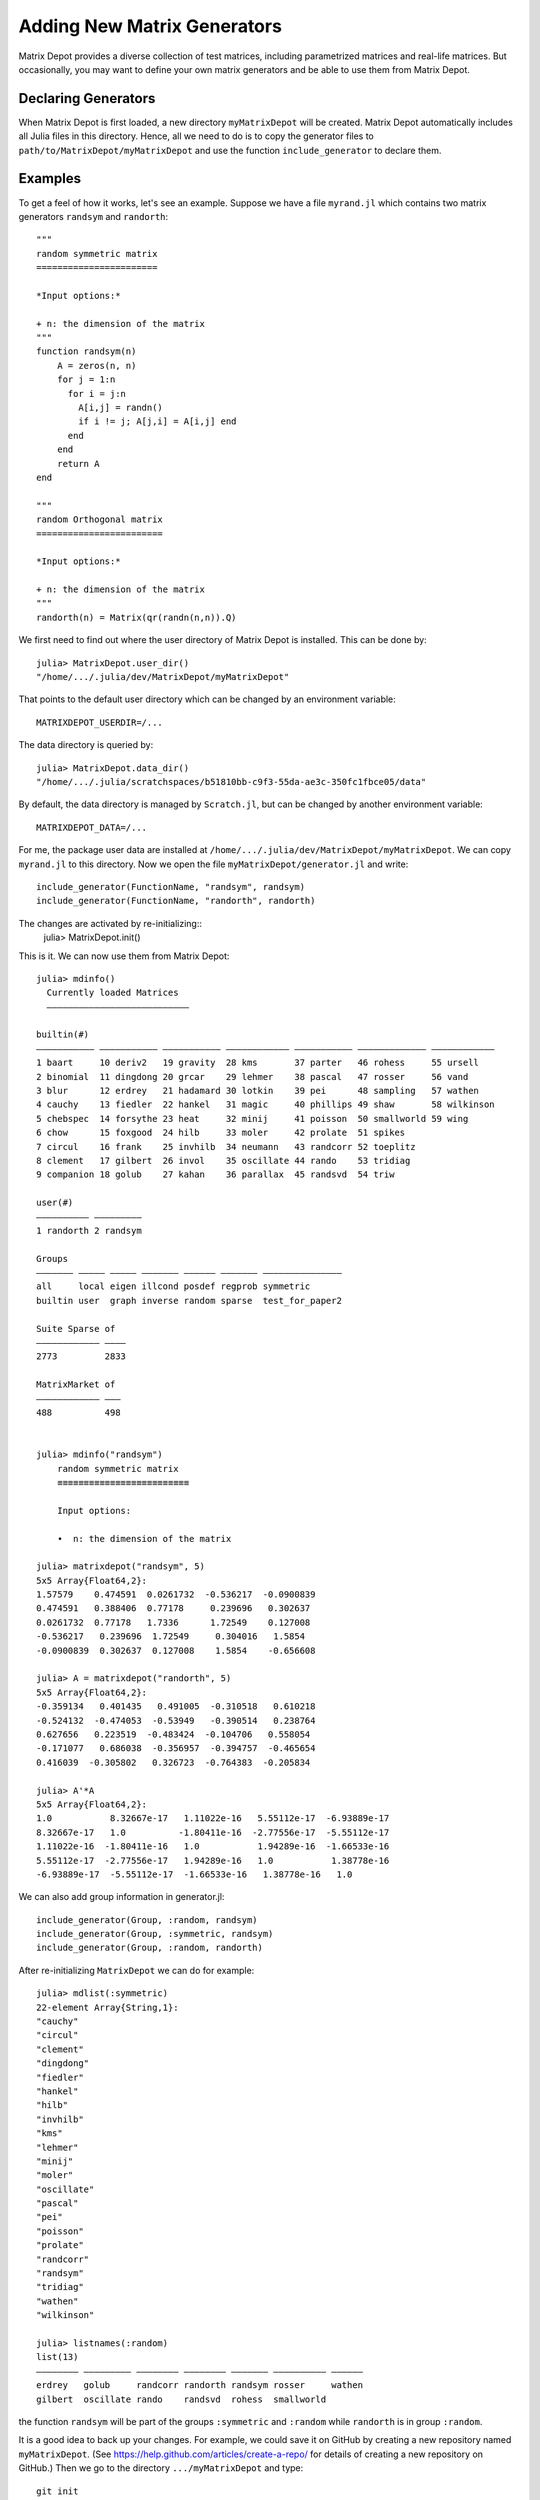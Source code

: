 .. _user:

Adding New Matrix Generators
============================

Matrix Depot provides a diverse collection of 
test matrices, including parametrized matrices
and real-life matrices. But occasionally, you 
may want to define your own matrix generators and 
be able to use them from Matrix Depot. 

Declaring Generators
--------------------

When Matrix Depot is first loaded, a new directory ``myMatrixDepot``
will be created. Matrix Depot automatically includes all Julia files
in this directory. Hence, all we need to do is to copy
the generator files to ``path/to/MatrixDepot/myMatrixDepot`` and use
the function ``include_generator`` to declare them.

.. function:: include_generator(Stuff_To_Be_Included, Stuff, f)

   Includes a piece of information of the function ``f`` to Matrix Depot,
   where ``Stuff_To_Be_Included`` is one of the following:
   
    * ``FunctionName``: the function name of ``f``. In this case, 
      ``Stuff`` is a string representing ``f``.
 
    * ``Group``: the group where ``f`` belongs. In this case, 
      ``Stuff`` is the group name.

Examples
--------- 

To get a feel of how it works, let's see an example. 
Suppose we have a file ``myrand.jl`` which contains two 
matrix generators ``randsym`` and ``randorth``::

  """
  random symmetric matrix
  =======================

  *Input options:* 

  + n: the dimension of the matrix
  """
  function randsym(n)
      A = zeros(n, n)
      for j = 1:n
        for i = j:n
          A[i,j] = randn()
          if i != j; A[j,i] = A[i,j] end
        end
      end
      return A
  end

  """
  random Orthogonal matrix
  ========================

  *Input options:*

  + n: the dimension of the matrix
  """
  randorth(n) = Matrix(qr(randn(n,n)).Q)

We first need to find out where the user directory of Matrix Depot is installed. This 
can be done by::

    julia> MatrixDepot.user_dir()
    "/home/.../.julia/dev/MatrixDepot/myMatrixDepot"

That points to the default user directory which can be changed by an environment variable::

    MATRIXDEPOT_USERDIR=/...

The data directory is queried by::

    julia> MatrixDepot.data_dir()
    "/home/.../.julia/scratchspaces/b51810bb-c9f3-55da-ae3c-350fc1fbce05/data"

By default, the data directory is managed by ``Scratch.jl``, but can be changed by another environment variable::

    MATRIXDEPOT_DATA=/...

For me, the package user data are installed at
``/home/.../.julia/dev/MatrixDepot/myMatrixDepot``. We can copy ``myrand.jl`` to this directory.
Now we open the file
``myMatrixDepot/generator.jl`` and write::

  include_generator(FunctionName, "randsym", randsym)
  include_generator(FunctionName, "randorth", randorth)

The changes are activated by re-initializing::
    julia> MatrixDepot.init()

This is it. We can now use them from Matrix Depot::

    julia> mdinfo()
      Currently loaded Matrices
      –––––––––––––––––––––––––––

    builtin(#)                                                                             
    ––––––––––– ––––––––––– ––––––––––– –––––––––––– ––––––––––– ––––––––––––– ––––––––––––
    1 baart     10 deriv2   19 gravity  28 kms       37 parter   46 rohess     55 ursell   
    2 binomial  11 dingdong 20 grcar    29 lehmer    38 pascal   47 rosser     56 vand     
    3 blur      12 erdrey   21 hadamard 30 lotkin    39 pei      48 sampling   57 wathen   
    4 cauchy    13 fiedler  22 hankel   31 magic     40 phillips 49 shaw       58 wilkinson
    5 chebspec  14 forsythe 23 heat     32 minij     41 poisson  50 smallworld 59 wing     
    6 chow      15 foxgood  24 hilb     33 moler     42 prolate  51 spikes                 
    7 circul    16 frank    25 invhilb  34 neumann   43 randcorr 52 toeplitz               
    8 clement   17 gilbert  26 invol    35 oscillate 44 rando    53 tridiag                
    9 companion 18 golub    27 kahan    36 parallax  45 randsvd  54 triw                   

    user(#)             
    –––––––––– –––––––––
    1 randorth 2 randsym

    Groups                                                          
    ––––––– ––––– ––––– ––––––– –––––– ––––––– –––––––––––––––      
    all     local eigen illcond posdef regprob symmetric            
    builtin user  graph inverse random sparse  test_for_paper2      

    Suite Sparse of  
    –––––––––––– ––––
    2773         2833

    MatrixMarket of 
    –––––––––––– –––
    488          498


    julia> mdinfo("randsym")
        random symmetric matrix
        ≡≡≡≡≡≡≡≡≡≡≡≡≡≡≡≡≡≡≡≡≡≡≡≡≡

        Input options: 

        •  n: the dimension of the matrix

    julia> matrixdepot("randsym", 5)
    5x5 Array{Float64,2}:
    1.57579    0.474591  0.0261732  -0.536217  -0.0900839
    0.474591   0.388406  0.77178     0.239696   0.302637 
    0.0261732  0.77178   1.7336      1.72549    0.127008 
    -0.536217   0.239696  1.72549     0.304016   1.5854   
    -0.0900839  0.302637  0.127008    1.5854    -0.656608 

    julia> A = matrixdepot("randorth", 5)
    5x5 Array{Float64,2}:
    -0.359134   0.401435   0.491005  -0.310518   0.610218
    -0.524132  -0.474053  -0.53949   -0.390514   0.238764
    0.627656   0.223519  -0.483424  -0.104706   0.558054
    -0.171077   0.686038  -0.356957  -0.394757  -0.465654
    0.416039  -0.305802   0.326723  -0.764383  -0.205834

    julia> A'*A
    5x5 Array{Float64,2}:
    1.0           8.32667e-17   1.11022e-16   5.55112e-17  -6.93889e-17
    8.32667e-17   1.0          -1.80411e-16  -2.77556e-17  -5.55112e-17
    1.11022e-16  -1.80411e-16   1.0           1.94289e-16  -1.66533e-16
    5.55112e-17  -2.77556e-17   1.94289e-16   1.0           1.38778e-16
    -6.93889e-17  -5.55112e-17  -1.66533e-16   1.38778e-16   1.0 

We can also add group information in generator.jl::

    include_generator(Group, :random, randsym)
    include_generator(Group, :symmetric, randsym)
    include_generator(Group, :random, randorth)

After re-initializing ``MatrixDepot`` we can do for example::

    julia> mdlist(:symmetric)
    22-element Array{String,1}:
    "cauchy"
    "circul"
    "clement"
    "dingdong"
    "fiedler"
    "hankel"
    "hilb"
    "invhilb"
    "kms"
    "lehmer"
    "minij"
    "moler"
    "oscillate"
    "pascal"
    "pei"
    "poisson"
    "prolate"
    "randcorr"
    "randsym"
    "tridiag"
    "wathen"
    "wilkinson"

    julia> listnames(:random)
    list(13)                                                           
    –––––––– ––––––––– –––––––– –––––––– ––––––– –––––––––– ––––––     
    erdrey   golub     randcorr randorth randsym rosser     wathen     
    gilbert  oscillate rando    randsvd  rohess  smallworld            

the function ``randsym`` will be part of the groups ``:symmetric`` and ``:random``
while ``randorth`` is in group ``:random``.


It is a good idea to back up your changes. For example, we 
could save it on GitHub by creating a new repository named ``myMatrixDepot``.
(See https://help.github.com/articles/create-a-repo/ for details of creating a new repository on GitHub.)
Then we go to the directory ``.../myMatrixDepot`` and type::

  git init
  git add *.jl
  git commit -m "first commit"
  git remote add origin https://github.com/your-user-name/myMatrixDepot.git
  git push -u origin master

